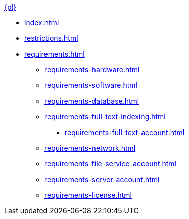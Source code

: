 .xref:index.adoc[{pl}]
* xref:index.adoc[]
* xref:restrictions.adoc[]
* xref:requirements.adoc[]
** xref:requirements-hardware.adoc[]
** xref:requirements-software.adoc[]
** xref:requirements-database.adoc[]
** xref:requirements-full-text-indexing.adoc[]
*** xref:requirements-full-text-account.adoc[]
** xref:requirements-network.adoc[]
** xref:requirements-file-service-account.adoc[]
** xref:requirements-server-account.adoc[]
** xref:requirements-license.adoc[]
